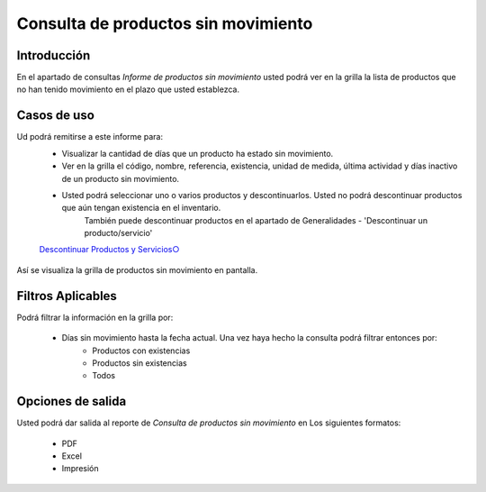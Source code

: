 ====================================
Consulta de productos sin movimiento
====================================
Introducción
------------
En el apartado de consultas *Informe de productos sin movimiento* usted podrá ver en la grilla la lista de productos que no han tenido movimiento en el plazo que usted establezca.

.. figure:: images/17.png
   :align: center

Casos de uso
------------

Ud podrá remitirse a este informe para:
	- Visualizar la cantidad de días que un producto ha estado sin movimiento.
	- Ver en la grilla el código, nombre, referencia, existencia, unidad de medida, última actividad y días inactivo de un producto sin movimiento.
	- Usted podrá seleccionar uno o varios productos y descontinuarlos. Usted no podrá descontinuar productos que aún tengan existencia en el inventario.
		.. Note:
		También puede descontinuar productos en el apartado de Generalidades - 'Descontinuar un producto/servicio'

	`Descontinuar Productos y Servicios○ <../../generalidades/act_maestroinsumos.html#descontinuar-un-producto-servicio>`_

.. figure:: images/18.png
   :align: center

Así se visualiza la grilla de productos sin movimiento en pantalla.

Filtros Aplicables
------------------
Podrá filtrar la información en la grilla por:

	- Días sin movimiento hasta la fecha actual. Una vez haya hecho la consulta |btn_ok.bmp| podrá filtrar entonces por:
		- Productos con existencias
		- Productos sin existencias
		- Todos

Opciones de salida
------------------
Usted podrá dar salida al reporte de *Consulta de productos sin movimiento* en Los siguientes formatos:

	- |pdf_logo.gif| PDF 
	- |excel.bmp| Excel
	- |printer_q.bmp| Impresión


.. |pdf_logo.gif| image:: /_images/generales/pdf_logo.gif
.. |excel.bmp| image:: /_images/generales/excel.bmp
.. |printer_q.bmp| image:: /_images/generales/printer_q.bmp
.. |calendaricon.gif| image:: /_images/generales/calendaricon.gif
.. |plus.bmp| image:: /_images/generales/plus.bmp
.. |wznew.bmp| image:: /_images/generales/wznew.bmp
.. |wzedit.bmp| image:: /_images/generales/wzedit.bmp
.. |buscar.bmp| image:: /_images/generales/buscar.bmp
.. |delete.bmp| image:: /_images/generales/delete.bmp
.. |btn_ok.bmp| image:: /_images/generales/btn_ok.bmp
.. |refresh.bmp| image:: /_images/generales/refresh.bmp
.. |descartar.bmp| image:: /_images/generales/descartar.bmp
.. |save.bmp| image:: /_images/generales/save.bmp